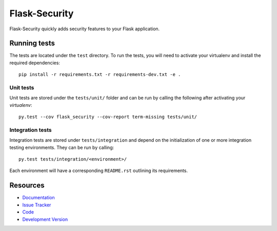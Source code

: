 Flask-Security
==============

.. image:: https://secure.travis-ci.org/mattupstate/flask-security.png?branch=develop

.. image:: https://pypip.in/v/Flask-Security/badge.png
    :target: https://pypi.python.org/pypi/Flask-Security/
    :alt: Latest Version

.. image:: https://coveralls.io/repos/mattupstate/flask-security/badge.png?branch=develop
    :target: https://coveralls.io/r/mattupstate/flask-security

.. image:: https://pypip.in/d/Flask-Security/badge.png
    :target: https://pypi.python.org/pypi//Flask-Security/
    :alt: Downloads

.. image:: https://pypip.in/license/Flask-Security/badge.png
    :target: https://pypi.python.org/pypi/Flask-Security/
    :alt: License

Flask-Security quickly adds security features to your Flask application.

Running tests
-------------

The tests are located under the ``test`` directory. To run the tests, you will
need to activate your virtualenv and install the required dependencies::

    pip install -r requirements.txt -r requirements-dev.txt -e .

Unit tests
^^^^^^^^^^

Unit tests are stored under the ``tests/unit/`` folder and can be run by calling
the following after activating your `virtualenv`::

    py.test --cov flask_security --cov-report term-missing tests/unit/

Integration tests
^^^^^^^^^^^^^^^^^

Integration tests are stored under ``tests/integration`` and depend on the
initialization of one or more integration testing environments. They
can be run by calling::

    py.test tests/integration/<environment>/

Each environment will have a corresponding ``README.rst`` outlining its
requirements.

Resources
---------

- `Documentation <http://packages.python.org/Flask-Security/>`_
- `Issue Tracker <http://github.com/mattupstate/flask-security/issues>`_
- `Code <http://github.com/mattupstate/flask-security/>`_
- `Development Version
  <http://github.com/mattupstate/flask-security/zipball/develop#egg=Flask-Security-dev>`_
